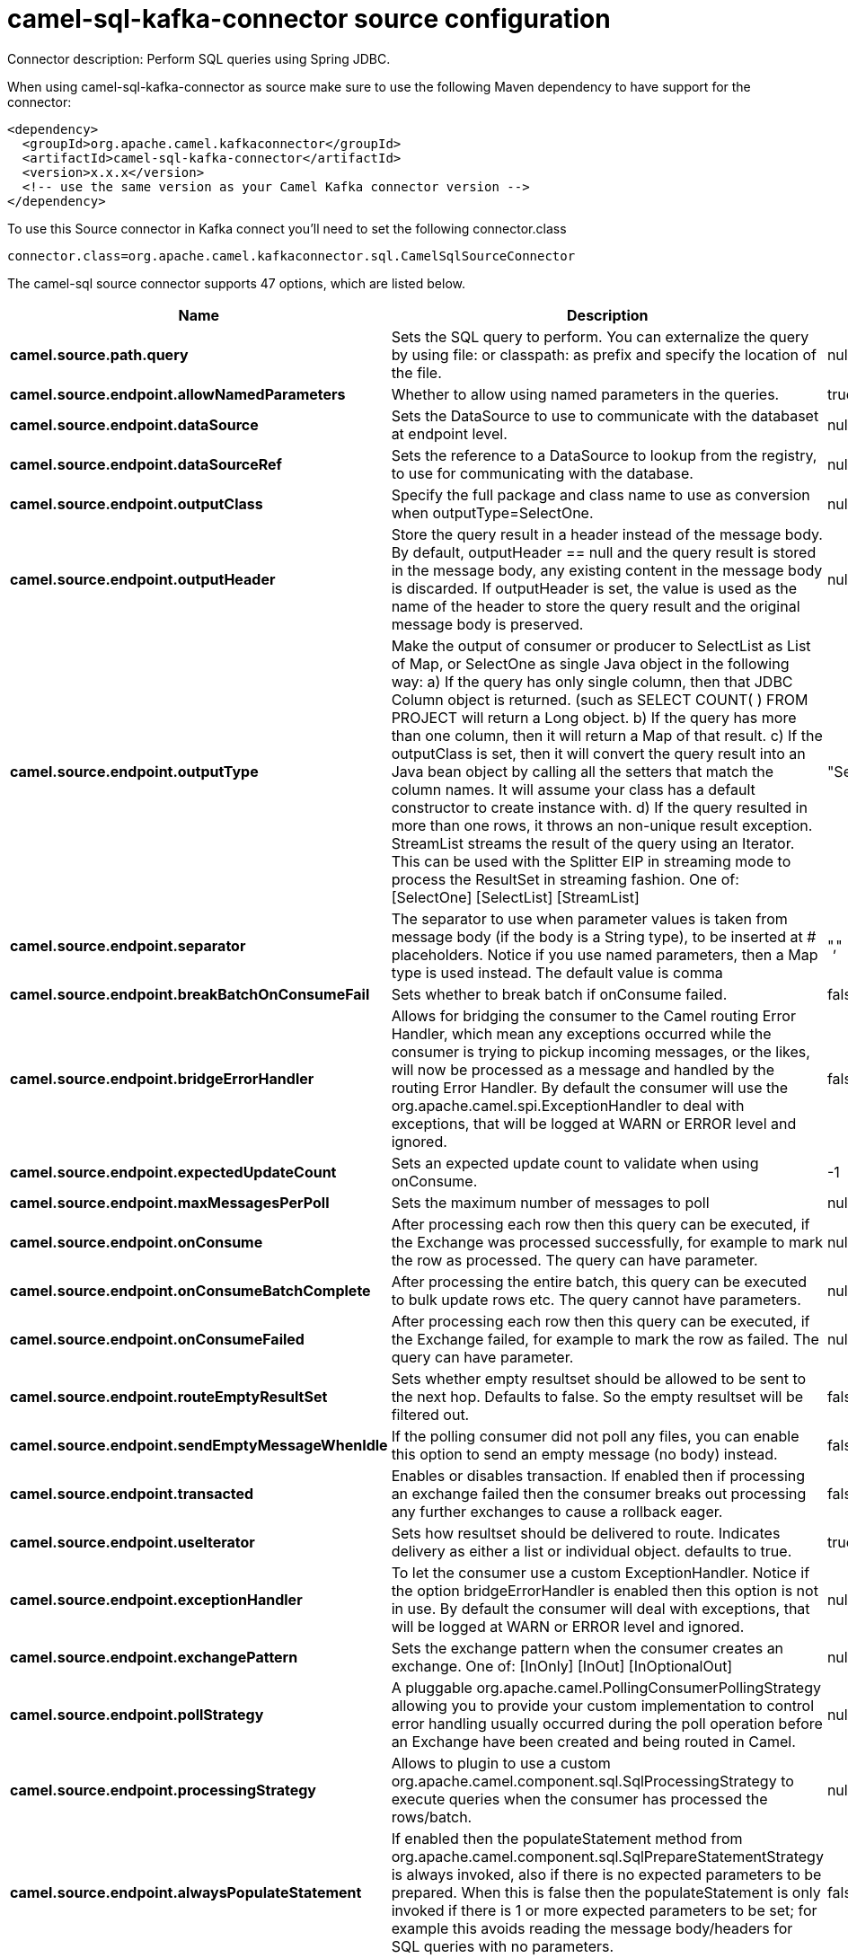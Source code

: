 // kafka-connector options: START
[[camel-sql-kafka-connector-source]]
= camel-sql-kafka-connector source configuration

Connector description: Perform SQL queries using Spring JDBC.

When using camel-sql-kafka-connector as source make sure to use the following Maven dependency to have support for the connector:

[source,xml]
----
<dependency>
  <groupId>org.apache.camel.kafkaconnector</groupId>
  <artifactId>camel-sql-kafka-connector</artifactId>
  <version>x.x.x</version>
  <!-- use the same version as your Camel Kafka connector version -->
</dependency>
----

To use this Source connector in Kafka connect you'll need to set the following connector.class

[source,java]
----
connector.class=org.apache.camel.kafkaconnector.sql.CamelSqlSourceConnector
----


The camel-sql source connector supports 47 options, which are listed below.



[width="100%",cols="2,5,^1,1,1",options="header"]
|===
| Name | Description | Default | Required | Priority
| *camel.source.path.query* | Sets the SQL query to perform. You can externalize the query by using file: or classpath: as prefix and specify the location of the file. | null | true | HIGH
| *camel.source.endpoint.allowNamedParameters* | Whether to allow using named parameters in the queries. | true | false | MEDIUM
| *camel.source.endpoint.dataSource* | Sets the DataSource to use to communicate with the databaset at endpoint level. | null | false | MEDIUM
| *camel.source.endpoint.dataSourceRef* | Sets the reference to a DataSource to lookup from the registry, to use for communicating with the database. | null | false | LOW
| *camel.source.endpoint.outputClass* | Specify the full package and class name to use as conversion when outputType=SelectOne. | null | false | MEDIUM
| *camel.source.endpoint.outputHeader* | Store the query result in a header instead of the message body. By default, outputHeader == null and the query result is stored in the message body, any existing content in the message body is discarded. If outputHeader is set, the value is used as the name of the header to store the query result and the original message body is preserved. | null | false | MEDIUM
| *camel.source.endpoint.outputType* | Make the output of consumer or producer to SelectList as List of Map, or SelectOne as single Java object in the following way: a) If the query has only single column, then that JDBC Column object is returned. (such as SELECT COUNT( ) FROM PROJECT will return a Long object. b) If the query has more than one column, then it will return a Map of that result. c) If the outputClass is set, then it will convert the query result into an Java bean object by calling all the setters that match the column names. It will assume your class has a default constructor to create instance with. d) If the query resulted in more than one rows, it throws an non-unique result exception. StreamList streams the result of the query using an Iterator. This can be used with the Splitter EIP in streaming mode to process the ResultSet in streaming fashion. One of: [SelectOne] [SelectList] [StreamList] | "SelectList" | false | MEDIUM
| *camel.source.endpoint.separator* | The separator to use when parameter values is taken from message body (if the body is a String type), to be inserted at # placeholders. Notice if you use named parameters, then a Map type is used instead. The default value is comma | "," | false | MEDIUM
| *camel.source.endpoint.breakBatchOnConsumeFail* | Sets whether to break batch if onConsume failed. | false | false | MEDIUM
| *camel.source.endpoint.bridgeErrorHandler* | Allows for bridging the consumer to the Camel routing Error Handler, which mean any exceptions occurred while the consumer is trying to pickup incoming messages, or the likes, will now be processed as a message and handled by the routing Error Handler. By default the consumer will use the org.apache.camel.spi.ExceptionHandler to deal with exceptions, that will be logged at WARN or ERROR level and ignored. | false | false | MEDIUM
| *camel.source.endpoint.expectedUpdateCount* | Sets an expected update count to validate when using onConsume. | -1 | false | MEDIUM
| *camel.source.endpoint.maxMessagesPerPoll* | Sets the maximum number of messages to poll | null | false | MEDIUM
| *camel.source.endpoint.onConsume* | After processing each row then this query can be executed, if the Exchange was processed successfully, for example to mark the row as processed. The query can have parameter. | null | false | MEDIUM
| *camel.source.endpoint.onConsumeBatchComplete* | After processing the entire batch, this query can be executed to bulk update rows etc. The query cannot have parameters. | null | false | MEDIUM
| *camel.source.endpoint.onConsumeFailed* | After processing each row then this query can be executed, if the Exchange failed, for example to mark the row as failed. The query can have parameter. | null | false | MEDIUM
| *camel.source.endpoint.routeEmptyResultSet* | Sets whether empty resultset should be allowed to be sent to the next hop. Defaults to false. So the empty resultset will be filtered out. | false | false | MEDIUM
| *camel.source.endpoint.sendEmptyMessageWhenIdle* | If the polling consumer did not poll any files, you can enable this option to send an empty message (no body) instead. | false | false | MEDIUM
| *camel.source.endpoint.transacted* | Enables or disables transaction. If enabled then if processing an exchange failed then the consumer breaks out processing any further exchanges to cause a rollback eager. | false | false | MEDIUM
| *camel.source.endpoint.useIterator* | Sets how resultset should be delivered to route. Indicates delivery as either a list or individual object. defaults to true. | true | false | MEDIUM
| *camel.source.endpoint.exceptionHandler* | To let the consumer use a custom ExceptionHandler. Notice if the option bridgeErrorHandler is enabled then this option is not in use. By default the consumer will deal with exceptions, that will be logged at WARN or ERROR level and ignored. | null | false | MEDIUM
| *camel.source.endpoint.exchangePattern* | Sets the exchange pattern when the consumer creates an exchange. One of: [InOnly] [InOut] [InOptionalOut] | null | false | MEDIUM
| *camel.source.endpoint.pollStrategy* | A pluggable org.apache.camel.PollingConsumerPollingStrategy allowing you to provide your custom implementation to control error handling usually occurred during the poll operation before an Exchange have been created and being routed in Camel. | null | false | MEDIUM
| *camel.source.endpoint.processingStrategy* | Allows to plugin to use a custom org.apache.camel.component.sql.SqlProcessingStrategy to execute queries when the consumer has processed the rows/batch. | null | false | MEDIUM
| *camel.source.endpoint.alwaysPopulateStatement* | If enabled then the populateStatement method from org.apache.camel.component.sql.SqlPrepareStatementStrategy is always invoked, also if there is no expected parameters to be prepared. When this is false then the populateStatement is only invoked if there is 1 or more expected parameters to be set; for example this avoids reading the message body/headers for SQL queries with no parameters. | false | false | MEDIUM
| *camel.source.endpoint.parametersCount* | If set greater than zero, then Camel will use this count value of parameters to replace instead of querying via JDBC metadata API. This is useful if the JDBC vendor could not return correct parameters count, then user may override instead. | null | false | MEDIUM
| *camel.source.endpoint.placeholder* | Specifies a character that will be replaced to in SQL query. Notice, that it is simple String.replaceAll() operation and no SQL parsing is involved (quoted strings will also change). | "#" | false | MEDIUM
| *camel.source.endpoint.prepareStatementStrategy* | Allows to plugin to use a custom org.apache.camel.component.sql.SqlPrepareStatementStrategy to control preparation of the query and prepared statement. | null | false | MEDIUM
| *camel.source.endpoint.templateOptions* | Configures the Spring JdbcTemplate with the key/values from the Map | null | false | MEDIUM
| *camel.source.endpoint.usePlaceholder* | Sets whether to use placeholder and replace all placeholder characters with sign in the SQL queries. | true | false | MEDIUM
| *camel.source.endpoint.backoffErrorThreshold* | The number of subsequent error polls (failed due some error) that should happen before the backoffMultipler should kick-in. | null | false | MEDIUM
| *camel.source.endpoint.backoffIdleThreshold* | The number of subsequent idle polls that should happen before the backoffMultipler should kick-in. | null | false | MEDIUM
| *camel.source.endpoint.backoffMultiplier* | To let the scheduled polling consumer backoff if there has been a number of subsequent idles/errors in a row. The multiplier is then the number of polls that will be skipped before the next actual attempt is happening again. When this option is in use then backoffIdleThreshold and/or backoffErrorThreshold must also be configured. | null | false | MEDIUM
| *camel.source.endpoint.delay* | Milliseconds before the next poll. | 500L | false | MEDIUM
| *camel.source.endpoint.greedy* | If greedy is enabled, then the ScheduledPollConsumer will run immediately again, if the previous run polled 1 or more messages. | false | false | MEDIUM
| *camel.source.endpoint.initialDelay* | Milliseconds before the first poll starts. | 1000L | false | MEDIUM
| *camel.source.endpoint.repeatCount* | Specifies a maximum limit of number of fires. So if you set it to 1, the scheduler will only fire once. If you set it to 5, it will only fire five times. A value of zero or negative means fire forever. | 0L | false | MEDIUM
| *camel.source.endpoint.runLoggingLevel* | The consumer logs a start/complete log line when it polls. This option allows you to configure the logging level for that. One of: [TRACE] [DEBUG] [INFO] [WARN] [ERROR] [OFF] | "TRACE" | false | MEDIUM
| *camel.source.endpoint.scheduledExecutorService* | Allows for configuring a custom/shared thread pool to use for the consumer. By default each consumer has its own single threaded thread pool. | null | false | MEDIUM
| *camel.source.endpoint.scheduler* | To use a cron scheduler from either camel-spring or camel-quartz component. Use value spring or quartz for built in scheduler | "none" | false | MEDIUM
| *camel.source.endpoint.schedulerProperties* | To configure additional properties when using a custom scheduler or any of the Quartz, Spring based scheduler. | null | false | MEDIUM
| *camel.source.endpoint.startScheduler* | Whether the scheduler should be auto started. | true | false | MEDIUM
| *camel.source.endpoint.timeUnit* | Time unit for initialDelay and delay options. One of: [NANOSECONDS] [MICROSECONDS] [MILLISECONDS] [SECONDS] [MINUTES] [HOURS] [DAYS] | "MILLISECONDS" | false | MEDIUM
| *camel.source.endpoint.useFixedDelay* | Controls if fixed delay or fixed rate is used. See ScheduledExecutorService in JDK for details. | true | false | MEDIUM
| *camel.component.sql.dataSource* | Sets the DataSource to use to communicate with the database. | null | false | MEDIUM
| *camel.component.sql.bridgeErrorHandler* | Allows for bridging the consumer to the Camel routing Error Handler, which mean any exceptions occurred while the consumer is trying to pickup incoming messages, or the likes, will now be processed as a message and handled by the routing Error Handler. By default the consumer will use the org.apache.camel.spi.ExceptionHandler to deal with exceptions, that will be logged at WARN or ERROR level and ignored. | false | false | MEDIUM
| *camel.component.sql.autowiredEnabled* | Whether autowiring is enabled. This is used for automatic autowiring options (the option must be marked as autowired) by looking up in the registry to find if there is a single instance of matching type, which then gets configured on the component. This can be used for automatic configuring JDBC data sources, JMS connection factories, AWS Clients, etc. | true | false | MEDIUM
| *camel.component.sql.usePlaceholder* | Sets whether to use placeholder and replace all placeholder characters with sign in the SQL queries. This option is default true | true | false | MEDIUM
|===



The camel-sql source connector has no converters out of the box.





The camel-sql source connector has no transforms out of the box.





The camel-sql source connector has no aggregation strategies out of the box.




// kafka-connector options: END
